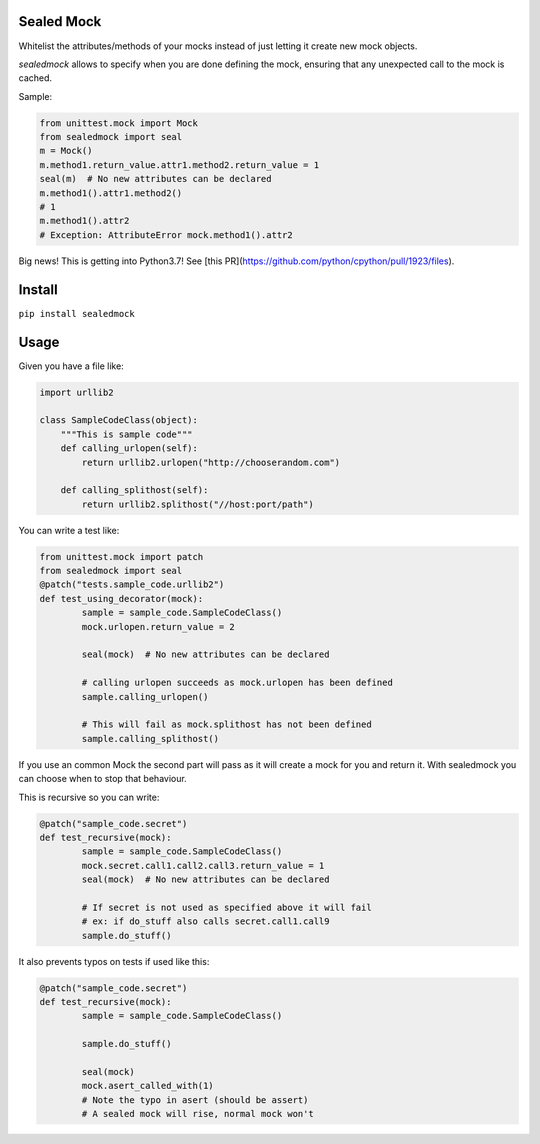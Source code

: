 |Build Status| |Coverage Status| |Code Health| |PyPI Version|

Sealed Mock
===========

Whitelist the attributes/methods of your mocks instead of just letting
it create new mock objects.

`sealedmock` allows to specify when you are done defining the mock, ensuring
that any unexpected call to the mock is cached.

Sample:

.. code:: python

    from unittest.mock import Mock
    from sealedmock import seal
    m = Mock()
    m.method1.return_value.attr1.method2.return_value = 1
    seal(m)  # No new attributes can be declared
    m.method1().attr1.method2()
    # 1
    m.method1().attr2
    # Exception: AttributeError mock.method1().attr2

Big news! This is getting into Python3.7! See [this PR](https://github.com/python/cpython/pull/1923/files).

Install
=======

``pip install sealedmock``

Usage
=====

Given you have a file like:

.. code:: python

    import urllib2

    class SampleCodeClass(object):
        """This is sample code"""
        def calling_urlopen(self):
            return urllib2.urlopen("http://chooserandom.com")

        def calling_splithost(self):
            return urllib2.splithost("//host:port/path")

You can write a test like:

.. code:: python

    from unittest.mock import patch
    from sealedmock import seal
    @patch("tests.sample_code.urllib2")
    def test_using_decorator(mock):
            sample = sample_code.SampleCodeClass()
            mock.urlopen.return_value = 2

            seal(mock)  # No new attributes can be declared

            # calling urlopen succeeds as mock.urlopen has been defined
            sample.calling_urlopen()

            # This will fail as mock.splithost has not been defined
            sample.calling_splithost()

If you use an common Mock the second part will pass as it will create a
mock for you and return it. With sealedmock you can choose when to stop
that behaviour.

This is recursive so you can write:

.. code:: python

    @patch("sample_code.secret")
    def test_recursive(mock):
            sample = sample_code.SampleCodeClass()
            mock.secret.call1.call2.call3.return_value = 1
            seal(mock)  # No new attributes can be declared

            # If secret is not used as specified above it will fail
            # ex: if do_stuff also calls secret.call1.call9
            sample.do_stuff()

It also prevents typos on tests if used like this:

.. code:: python

    @patch("sample_code.secret")
    def test_recursive(mock):
            sample = sample_code.SampleCodeClass()

            sample.do_stuff()

            seal(mock)
            mock.asert_called_with(1)
            # Note the typo in asert (should be assert)
            # A sealed mock will rise, normal mock won't

.. |Build Status| image:: https://travis-ci.org/mariocj89/sealedmock.svg?branch=master
   :target: https://travis-ci.org/mariocj89/sealedmock
.. |Coverage Status| image:: https://coveralls.io/repos/github/mariocj89/sealedmock/badge.svg?branch=master
   :target: https://coveralls.io/github/mariocj89/sealedmock?branch=master
.. |Code Health| image:: https://landscape.io/github/mariocj89/sealedmock/master/landscape.svg?style=flat
   :target: https://landscape.io/github/mariocj89/sealedmock/master
.. |PyPI Version| image:: https://img.shields.io/pypi/v/sealedmock.svg
   :target: https://pypi.python.org/pypi/sealedmock/
